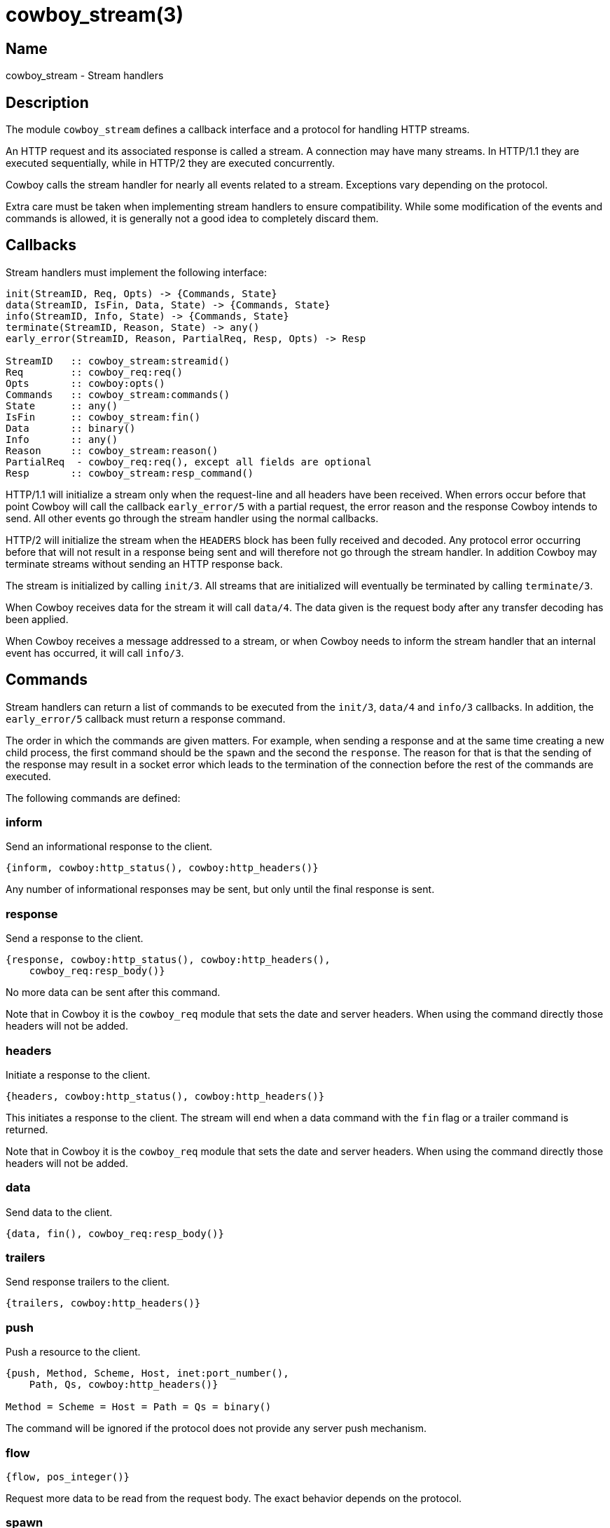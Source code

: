 = cowboy_stream(3)

== Name

cowboy_stream - Stream handlers

== Description

The module `cowboy_stream` defines a callback interface
and a protocol for handling HTTP streams.

An HTTP request and its associated response is called
a stream. A connection may have many streams. In HTTP/1.1
they are executed sequentially, while in HTTP/2 they are
executed concurrently.

Cowboy calls the stream handler for nearly all events
related to a stream. Exceptions vary depending on the
protocol.

Extra care must be taken when implementing stream handlers
to ensure compatibility. While some modification of the
events and commands is allowed, it is generally not a good
idea to completely discard them.

== Callbacks

Stream handlers must implement the following interface:

[source,erlang]
----
init(StreamID, Req, Opts) -> {Commands, State}
data(StreamID, IsFin, Data, State) -> {Commands, State}
info(StreamID, Info, State) -> {Commands, State}
terminate(StreamID, Reason, State) -> any()
early_error(StreamID, Reason, PartialReq, Resp, Opts) -> Resp

StreamID   :: cowboy_stream:streamid()
Req        :: cowboy_req:req()
Opts       :: cowboy:opts()
Commands   :: cowboy_stream:commands()
State      :: any()
IsFin      :: cowboy_stream:fin()
Data       :: binary()
Info       :: any()
Reason     :: cowboy_stream:reason()
PartialReq  - cowboy_req:req(), except all fields are optional
Resp       :: cowboy_stream:resp_command()
----

HTTP/1.1 will initialize a stream only when the request-line
and all headers have been received. When errors occur before
that point Cowboy will call the callback `early_error/5`
with a partial request, the error reason and the response
Cowboy intends to send. All other events go through the
stream handler using the normal callbacks.

HTTP/2 will initialize the stream when the `HEADERS` block has
been fully received and decoded. Any protocol error occurring
before that will not result in a response being sent and
will therefore not go through the stream handler. In addition
Cowboy may terminate streams without sending an HTTP response
back.

The stream is initialized by calling `init/3`. All streams
that are initialized will eventually be terminated by calling
`terminate/3`.

When Cowboy receives data for the stream it will call `data/4`.
The data given is the request body after any transfer decoding
has been applied.

When Cowboy receives a message addressed to a stream, or when
Cowboy needs to inform the stream handler that an internal
event has occurred, it will call `info/3`.

[[commands]]
== Commands

Stream handlers can return a list of commands to be executed
from the `init/3`, `data/4` and `info/3` callbacks. In addition,
the `early_error/5` callback must return a response command.

// @todo The logger option and the {log, Level, Format, Args}
// options need to be documented and tested.

The order in which the commands are given matters. For example,
when sending a response and at the same time creating a new child
process, the first command should be the `spawn` and the second the
`response`. The reason for that is that the sending of the response
may result in a socket error which leads to the termination of
the connection before the rest of the commands are executed.

The following commands are defined:

[[inform_command]]
=== inform

Send an informational response to the client.

[source,erlang]
----
{inform, cowboy:http_status(), cowboy:http_headers()}
----

Any number of informational responses may be sent,
but only until the final response is sent.

[[response_command]]
=== response

Send a response to the client.

[source,erlang]
----
{response, cowboy:http_status(), cowboy:http_headers(),
    cowboy_req:resp_body()}
----

No more data can be sent after this command.

Note that in Cowboy it is the `cowboy_req` module that
sets the date and server headers. When using the command
directly those headers will not be added.

[[headers_command]]
=== headers

Initiate a response to the client.

[source,erlang]
----
{headers, cowboy:http_status(), cowboy:http_headers()}
----

This initiates a response to the client. The stream
will end when a data command with the `fin` flag or
a trailer command is returned.

Note that in Cowboy it is the `cowboy_req` module that
sets the date and server headers. When using the command
directly those headers will not be added.

[[data_command]]
=== data

Send data to the client.

[source,erlang]
----
{data, fin(), cowboy_req:resp_body()}
----

[[trailers_command]]
=== trailers

Send response trailers to the client.

[source,erlang]
----
{trailers, cowboy:http_headers()}
----

[[push_command]]
=== push

Push a resource to the client.

[source,erlang]
----
{push, Method, Scheme, Host, inet:port_number(),
    Path, Qs, cowboy:http_headers()}

Method = Scheme = Host = Path = Qs = binary()
----

The command will be ignored if the protocol does not provide
any server push mechanism.

=== flow

[source,erlang]
----
{flow, pos_integer()}
----

Request more data to be read from the request body. The
exact behavior depends on the protocol.

=== spawn

Inform Cowboy that a process was spawned and should be
supervised.

[source,erlang]
----
{spawn, pid(), timeout()}
----

=== error_response

Send an error response if no response was sent previously.

[source,erlang]
----
{error_response, cowboy:http_status(), cowboy:http_headers(), iodata()}
----

[[switch_protocol_command]]
=== switch_protocol

Switch to a different protocol.

[source,erlang]
----
{switch_protocol, cowboy:http_headers(), module(), state()}
----

Contains the headers that will be sent in the 101 response,
along with the module implementing the protocol we are
switching to and its initial state.

Note that the 101 informational response will not be sent
after a final response.

=== stop

Stop the stream.

[source,erlang]
----
stop
----

While no more data can be sent after the `fin` flag was set,
the stream is still tracked by Cowboy until it is stopped by
the handler.

The behavior when stopping a stream for which no response
has been sent will vary depending on the protocol. The stream
will end successfully as far as the client is concerned.

To indicate that an error occurred, either use `error_response`
before stopping, or use `internal_error`.

No other command can be executed after the `stop` command.

=== internal_error

Stop the stream with an error.

[source,erlang]
----
{internal_error, Reason, HumanReadable}

Reason        = any()
HumanReadable = atom()
----

This command should be used when the stream cannot continue
because of an internal error. An `error_response` command
may be sent before that to advertise to the client why the
stream is dropped.

=== log

Log a message.

[source,erlang]
----
{log, logger:level(), io:format(), list()}
----

This command can be used to log a message using the
configured `logger` module.

=== set_options

Set protocol options.

[source,erlang]
----
{set_options, map()}
----

This can also be used to override stream handler
options. For example this is supported by
link:man:cowboy_compress_h(3)[cowboy_compress_h(3)].

Not all options can be overridden. Please consult the
relevant option's documentation for details.

== Predefined events

Cowboy will forward all messages sent to the stream to
the `info/3` callback. To send a message to a stream,
the function link:man:cowboy_req:cast(3)[cowboy_req:cast(3)]
can be used.

Cowboy will also forward the exit signals for the
processes that the stream spawned.

When Cowboy needs to send a response it will trigger
an event that looks exactly like the corresponding
command. This event must be returned to be processed
by Cowboy (which is done automatically when using
link:man:cowboy_stream_h(3)[cowboy_stream_h(3)]).

Cowboy may trigger the following events on its own,
regardless of the stream handlers configured:
xref:inform_command[inform] (to send a 101
informational response when upgrading to HTTP/2 or
Websocket), xref:response_command[response],
xref:headers_command[headers], xref:data_command[data]
and xref:switch_protocol_command[switch_protocol].

== Exports

The following function should be called by modules implementing
stream handlers to execute the next stream handler in the list:

* link:man:cowboy_stream:init(3)[cowboy_stream:init(3)] - Initialize a stream
* link:man:cowboy_stream:data(3)[cowboy_stream:data(3)] - Handle data for a stream
* link:man:cowboy_stream:info(3)[cowboy_stream:info(3)] - Handle a message for a stream
* link:man:cowboy_stream:terminate(3)[cowboy_stream:terminate(3)] - Terminate a stream
* link:man:cowboy_stream:early_error(3)[cowboy_stream:early_error(3)] - Handle an early error for a stream

== Types

=== commands()

[source,erlang]
----
commands() :: [Command]
----

See the xref:commands[list of commands] for details.

=== fin()

[source,erlang]
----
fin() :: fin | nofin
----

Used in commands and events to indicate that this is
the end of a direction of a stream.

=== partial_req()

[source,erlang]
----
req() :: #{
    method  => binary(),               %% case sensitive
    version => cowboy:http_version() | atom(),
    scheme  => binary(),               %% lowercase; case insensitive
    host    => binary(),               %% lowercase; case insensitive
    port    => inet:port_number(),
    path    => binary(),               %% case sensitive
    qs      => binary(),               %% case sensitive
    headers => cowboy:http_headers(),
    peer    => {inet:ip_address(), inet:port_number()}
}
----

Partial request information received when an early error is
detected.

=== reason()

[source,erlang]
----
reason() :: normal | switch_protocol
    | {internal_error, timeout | {error | exit | throw, any()}, HumanReadable}
    | {socket_error, closed | atom(), HumanReadable}
    | {stream_error, Error, HumanReadable}
    | {connection_error, Error, HumanReadable}
    | {stop, cow_http2:frame() | {exit, any()}, HumanReadable}

Error         = atom()
HumanReadable = atom()
----

Reason for the stream termination.

=== resp_command()

[source,erlang]
----
resp_command() :: {response, cowboy:http_status(),
    cowboy:http_headers(), cowboy_req:resp_body()}
----

See the xref:response_command[response command] for details.

=== streamid()

[source,erlang]
----
streamid() :: any()
----

The identifier for this stream.

The identifier is unique over the connection process.
It is possible to form a unique identifier node-wide and
cluster-wide by wrapping it in a `{self(), StreamID}`
tuple.

== Changelog

* *2.7*: The `log` and `set_options` commands were introduced.
* *2.6*: The `data` command can now contain a sendfile tuple.
* *2.6*: The `{stop, {exit, any()}, HumanReadable}` terminate reason was added.
* *2.2*: The `trailers` command was introduced.
* *2.0*: Module introduced.

== See also

link:man:cowboy(7)[cowboy(7)],
link:man:cowboy_http(3)[cowboy_http(3)],
link:man:cowboy_http2(3)[cowboy_http2(3)],
link:man:cowboy_req:cast(3)[cowboy_req:cast(3)]
